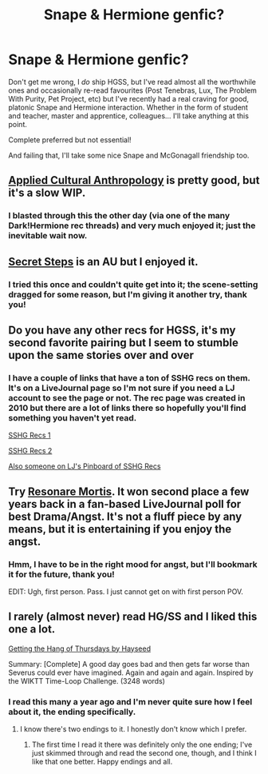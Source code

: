 #+TITLE: Snape & Hermione genfic?

* Snape & Hermione genfic?
:PROPERTIES:
:Author: Emmarrrrr
:Score: 3
:DateUnix: 1432744024.0
:DateShort: 2015-May-27
:FlairText: Request
:END:
Don't get me wrong, I /do/ ship HGSS, but I've read almost all the worthwhile ones and occasionally re-read favourites (Post Tenebras, Lux, The Problem With Purity, Pet Project, etc) but I've recently had a real craving for good, platonic Snape and Hermione interaction. Whether in the form of student and teacher, master and apprentice, colleagues... I'll take anything at this point.

Complete preferred but not essential!

And failing that, I'll take some nice Snape and McGonagall friendship too.


** [[https://www.fanfiction.net/s/9238861/1/Applied-Cultural-Anthropology-or][Applied Cultural Anthropology]] is pretty good, but it's a slow WIP.
:PROPERTIES:
:Author: jazzjazzmine
:Score: 3
:DateUnix: 1432745602.0
:DateShort: 2015-May-27
:END:

*** I blasted through this the other day (via one of the many Dark!Hermione rec threads) and very much enjoyed it; just the inevitable wait now.
:PROPERTIES:
:Author: Emmarrrrr
:Score: 2
:DateUnix: 1432752028.0
:DateShort: 2015-May-27
:END:


** [[https://www.fanfiction.net/s/6663972/1/Secret-Steps][Secret Steps]] is an AU but I enjoyed it.
:PROPERTIES:
:Author: RedWhiteAndBored
:Score: 2
:DateUnix: 1432750036.0
:DateShort: 2015-May-27
:END:

*** I tried this once and couldn't quite get into it; the scene-setting dragged for some reason, but I'm giving it another try, thank you!
:PROPERTIES:
:Author: Emmarrrrr
:Score: 3
:DateUnix: 1432752201.0
:DateShort: 2015-May-27
:END:


** Do you have any other recs for HGSS, it's my second favorite pairing but I seem to stumble upon the same stories over and over
:PROPERTIES:
:Author: anchorssink
:Score: 1
:DateUnix: 1432775470.0
:DateShort: 2015-May-28
:END:

*** I have a couple of links that have a ton of SSHG recs on them. It's on a LiveJournal page so I'm not sure if you need a LJ account to see the page or not. The rec page was created in 2010 but there are a lot of links there so hopefully you'll find something you haven't yet read.

[[http://borg-princess.livejournal.com/84073.html][SSHG Recs 1]]

[[http://borg-princess.livejournal.com/84434.html][SSHG Recs 2]]

[[https://pinboard.in/u:KerrAvonsen/t:category%3ASSHG][Also someone on LJ's Pinboard of SSHG Recs]]
:PROPERTIES:
:Author: Dimplz
:Score: 4
:DateUnix: 1432777998.0
:DateShort: 2015-May-28
:END:


** Try [[https://www.fanfiction.net/s/9565529/1/Resonare-Mortis][Resonare Mortis]]. It won second place a few years back in a fan-based LiveJournal poll for best Drama/Angst. It's not a fluff piece by any means, but it is entertaining if you enjoy the angst.
:PROPERTIES:
:Author: rutterb0
:Score: 1
:DateUnix: 1432775814.0
:DateShort: 2015-May-28
:END:

*** Hmm, I have to be in the right mood for angst, but I'll bookmark it for the future, thank you!

EDIT: Ugh, first person. Pass. I just cannot get on with first person POV.
:PROPERTIES:
:Author: Emmarrrrr
:Score: 1
:DateUnix: 1432801618.0
:DateShort: 2015-May-28
:END:


** I rarely (almost never) read HG/SS and I liked this one a lot.

[[http://ashwinder.sycophanthex.com/viewstory.php?sid=6501][Getting the Hang of Thursdays by Hayseed]]

Summary: [Complete] A good day goes bad and then gets far worse than Severus could ever have imagined. Again and again and again. Inspired by the WIKTT Time-Loop Challenge. (3248 words)
:PROPERTIES:
:Author: susire
:Score: 1
:DateUnix: 1432795659.0
:DateShort: 2015-May-28
:END:

*** I read this many a year ago and I'm never quite sure how I feel about it, the ending specifically.
:PROPERTIES:
:Author: Emmarrrrr
:Score: 1
:DateUnix: 1432801588.0
:DateShort: 2015-May-28
:END:

**** I know there's two endings to it. I honestly don't know which I prefer.
:PROPERTIES:
:Author: susire
:Score: 1
:DateUnix: 1432802267.0
:DateShort: 2015-May-28
:END:

***** The first time I read it there was definitely only the one ending; I've just skimmed through and read the second one, though, and I think I like that one better. Happy endings and all.
:PROPERTIES:
:Author: Emmarrrrr
:Score: 1
:DateUnix: 1432805364.0
:DateShort: 2015-May-28
:END:

